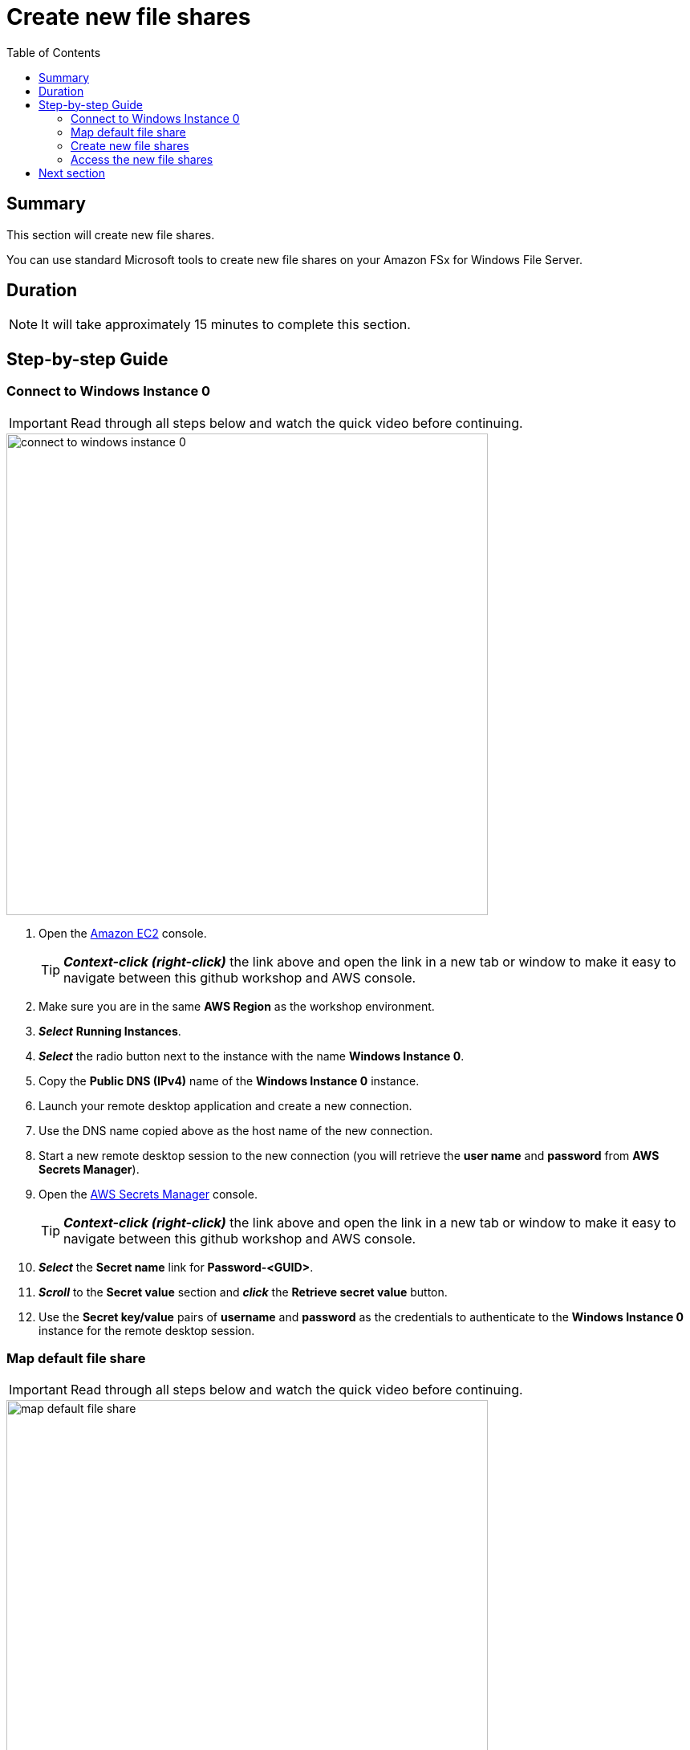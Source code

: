 = Create new file shares
:toc:
:icons:
:linkattrs:
:imagesdir: ../../resources/images


== Summary

This section will create new file shares.

You can use standard Microsoft tools to create new file shares on your Amazon FSx for Windows File Server.


== Duration

NOTE: It will take approximately 15 minutes to complete this section.


== Step-by-step Guide

=== Connect to Windows Instance 0

IMPORTANT: Read through all steps below and watch the quick video before continuing.

image::connect-to-windows-instance-0.gif[align="left", width=600]


. Open the link:https://console.aws.amazon.com/ec2/[Amazon EC2] console.
+
TIP: *_Context-click (right-click)_* the link above and open the link in a new tab or window to make it easy to navigate between this github workshop and AWS console.
+
. Make sure you are in the same *AWS Region* as the workshop environment.

. *_Select_* *Running Instances*.

. *_Select_* the radio button next to the instance with the name *Windows Instance 0*.

. Copy the *Public DNS (IPv4)* name of the *Windows Instance 0* instance.

. Launch your remote desktop application and create a new connection.

. Use the DNS name copied above as the host name of the new connection.

. Start a new remote desktop session to the new connection (you will retrieve the *user name* and *password* from *AWS Secrets Manager*).

. Open the link:https://console.aws.amazon.com/secretsmanager/[AWS Secrets Manager] console.
+
TIP: *_Context-click (right-click)_* the link above and open the link in a new tab or window to make it easy to navigate between this github workshop and AWS console.
+
. *_Select_* the *Secret name* link for *Password-<GUID>*.

. *_Scroll_* to the *Secret value* section and *_click_* the *Retrieve secret value* button.

. Use the *Secret key/value* pairs of *username* and *password* as the credentials to authenticate to the *Windows Instance 0* instance for the remote desktop session.

=== Map default file share

IMPORTANT: Read through all steps below and watch the quick video before continuing.

image::map-default-file-share.gif[align="left", width=600]


. Once you've logged on to the *Windows Instance 0* instance, *_launch_* *File Explorer*.

. *_Context-click_* *This PC* and *_select_* *Map network drive...*

. Map the file share using the following information:
+
[cols="3,10"]
|===
| *Drive*
a| Z:

| *Folder*
a| This is the UNC path of the file system's default file share. From the link:https://console.aws.amazon.com/fsx/[Amazon FSx] console, *_click_* the link to the *Amazon FSx for Windows File Server SAZ* file system and *_select_* the *Network & security* tab. *_Copy_* the *DNS Name* of the file system to the clipboard and paste it as the first part of the UNC path. *_Add_* *\share* to the end of the *DNS Name* to complete the UNC path to the file system's default file share (e.g. \\fs-0123456789abcdef.example.com\share).

| *Reconnect at sign-in*
a| Leave checked

| *Connect using different credentials*
a| Leave unchecked
|===
+
. In the *File Explorer* window of the *Z:* drive, create new test files. *_Context-click_* >> *New* >> *Text Document*. Create a few different types of test files.

=== Create new file shares

IMPORTANT: Read through all steps below before continuing.

. The *DNS Name* of the file system *Amazon FSx for Windows File Server SAZ* should still be in your clipboard

. *_Click_* *Start*.

. *_Type_* *fsmgmt.msc*.

. From the *Shared Folders* Console, *_select_* *Action* >> *Connect to another computer...*.

. *_Paste_* the *DNS Name* copied above in the *Another computer:* text box and *_click_* *Ok*.

. *_Double-click_* the *Shares* folder.

. With the *Shares* folder selected, *_click_* *Action* >> *New Share...* from the menu.

. Complete the *Create A Shared Folder Wizard*, creating new shares using on the following attributes:
+
|===
| *Share name* | *Folder path* | *Create new path* | *Shared folder permissions*
| application
| D:\application
| Yes
| Customize permissions >> Everyone Full Control

| data
| D:\data
| Yes
| Customize permissions >> Everyone Full Control
|===
+
. Experiment and create other file shares. All shares must be created on the *D:\* drive.

=== Access the new file shares

. *_Open_* a new *File Explorer* windows.

. Use UNC paths to connect to the newly created file shares. Experiment using the file system DNS name and the file system's computer name (FQDN) you found earlier. Remember to add different file shares at the end of the DNS name to make up the full UNC path (e.g. *\\fs-0123456789abcdef.example.com\application*, *\\amznfsxdduvdamf.example.com\data*, etc.).

== Next section

Click the button below to go to the next section.

image::04-test-performance.png[link=../04-test-performance/, align="left",width=420]




